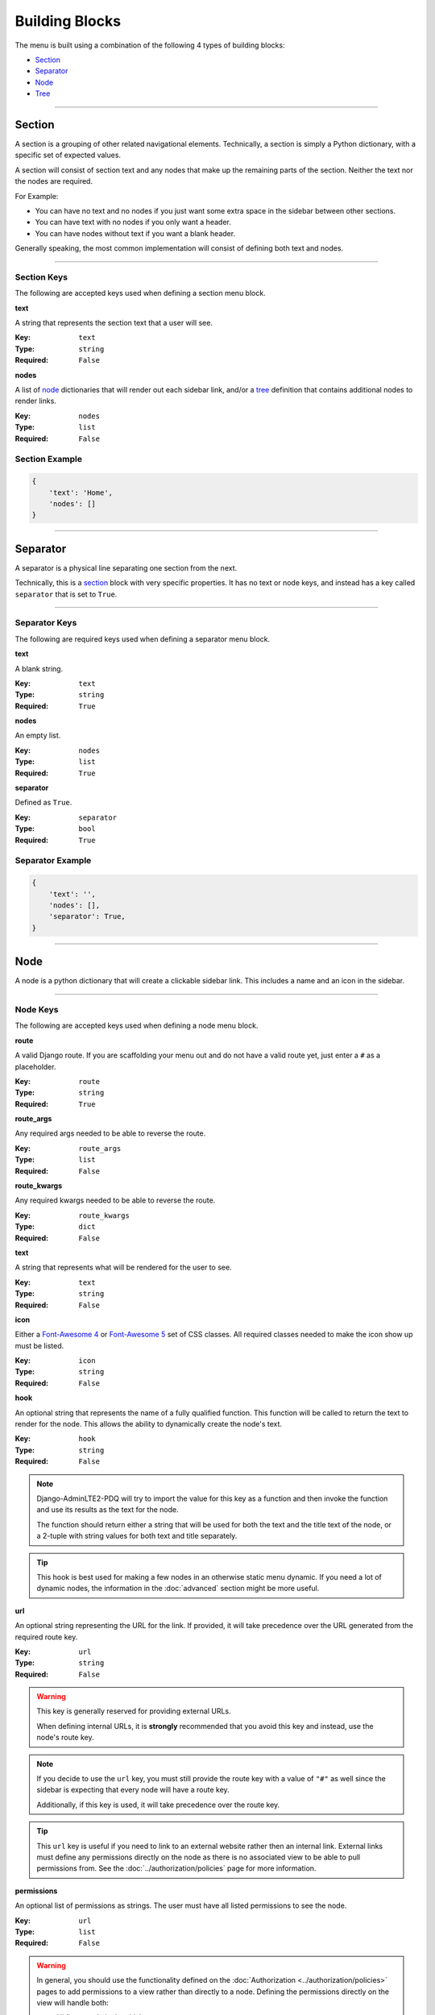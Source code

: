 Building Blocks
***************

The menu is built using a combination of the following 4 types of
building blocks:

* Section_
* Separator_
* Node_
* Tree_


----


Section
=======

A section is a grouping of other related navigational elements. Technically,
a section is simply a Python dictionary, with a specific set of expected values.

A section will consist of section text and any nodes that
make up the remaining parts of the section. Neither the text nor the
nodes are required.

For Example:

* You can have no text and no nodes if you just want some extra space in the
  sidebar between other sections.
* You can have text with no nodes if you only want a header.
* You can have nodes without text if you want a blank header.

Generally speaking, the most common implementation will consist of defining both
text and nodes.


----


Section Keys
------------

The following are accepted keys used when defining a section menu block.


**text**

A string that represents the section text that a user will see.

:Key: ``text``
:Type: ``string``
:Required: ``False``


**nodes**

A list of node_ dictionaries that will render out each sidebar link,
and/or a tree_ definition that contains additional nodes to render links.

:Key: ``nodes``
:Type: ``list``
:Required: ``False``


Section Example
---------------

.. code:: python

    {
        'text': 'Home',
        'nodes': []
    }


----


Separator
=========

A separator is a physical line separating one section from the next.

Technically, this is a section_ block with very specific properties. It has no
text or node keys, and instead has a key called ``separator`` that is set to
``True``.


----


Separator Keys
--------------

The following are required keys used when defining a separator menu block.


**text**

A blank string.

:Key: ``text``
:Type: ``string``
:Required: ``True``


**nodes**

An empty list.

:Key: ``nodes``
:Type: ``list``
:Required: ``True``


**separator**

Defined as ``True``.

:Key: ``separator``
:Type: ``bool``
:Required: ``True``


Separator Example
-----------------

.. code:: python

    {
        'text': '',
        'nodes': [],
        'separator': True,
    }


----


Node
====

A node is a python dictionary that will create a clickable sidebar link. This
includes a name and an icon in the sidebar.


----


Node Keys
---------

The following are accepted keys used when defining a node menu block.


**route**

A valid Django route. If you are scaffolding your menu out and do
not have a valid route yet, just enter a ``#`` as a placeholder.

:Key: ``route``
:Type: ``string``
:Required: ``True``


**route_args**

Any required args needed to be able to reverse the route.

:Key: ``route_args``
:Type: ``list``
:Required: ``False``


**route_kwargs**

Any required kwargs needed to be able to reverse the route.

:Key: ``route_kwargs``
:Type: ``dict``
:Required: ``False``


**text**

A string that represents what will be rendered for the user to see.

:Key: ``text``
:Type: ``string``
:Required: ``False``


**icon**

Either a `Font-Awesome 4 <https://fontawesome.com/v4/icons/>`_ or
`Font-Awesome 5 <https://fontawesome.com/v5/search?m=free>`_ set of CSS classes.
All required classes needed to make the icon show up must be listed.

:Key: ``icon``
:Type: ``string``
:Required: ``False``


**hook**

An optional string that represents the name of a fully qualified function.
This function will be called to return the text to render for the node.
This allows the ability to dynamically create the node's text.

:Key: ``hook``
:Type: ``string``
:Required: ``False``

.. note::

    Django-AdminLTE2-PDQ will try to import the value for this key as a function
    and then invoke the function and use its results as the text for the node.

    The function should return either a string that will be used for both the
    text and the title text of the node, or a 2-tuple with string values for
    both text and title separately.

.. tip::

    This hook is best used for making a few nodes in an otherwise static menu
    dynamic. If you need a lot of dynamic nodes, the information in the
    :doc:`advanced` section might be more useful.


**url**

An optional string representing the URL for the link. If provided, it will take
precedence over the URL generated from the required route key.

:Key: ``url``
:Type: ``string``
:Required: ``False``

.. warning::

    This key is generally reserved for providing external URLs.

    When defining internal URLs, it is **strongly** recommended that you avoid
    this key and instead, use the node's route key.

.. note::

    If you decide to use the ``url`` key, you must still provide the route key with
    a value of ``"#"`` as well since the sidebar is expecting that every node
    will have a route key.

    Additionally, if this key is used, it will take precedence over the route key.

.. tip::

    This ``url`` key is useful if you need to link to an external website rather
    then an internal link. External links must define any permissions directly
    on the node as there is no associated view to be able to pull permissions
    from. See the :doc:`../authorization/policies` page for more information.


**permissions**

An optional list of permissions as strings. The user must have all listed
permissions to see the node.

:Key: ``url``
:Type: ``list``
:Required: ``False``

.. warning::

    In general, you should use the functionality defined on the
    :doc:`Authorization <../authorization/policies>` pages to add permissions
    to a view rather than directly to a node. Defining the permissions directly
    on the view will handle both:

    * Hiding a node in the sidebar.
    * Preventing direct URL navigation, without the need to additionally set the
      permissions on this node key.

    This key will **NOT** fully protect the link that the node is associated
    with.

.. tip::

    This key may be useful when you have an external link that needs to also
    be shown or hidden based on a list of permissions.


**one_of_permissions**

An optional list of permissions as strings. The user must have at least one of
these order to see the node.

:Key: ``url``
:Type: ``list``
:Required: ``False``

.. warning::

    In general, you should use the functionality defined on the
    :doc:`Authorization <../authorization/policies>` pages to add permissions
    to a view rather than directly to a node. Defining the permissions directly
    on the view will handle both:

    * Hiding a node in the sidebar.
    * Preventing direct URL navigation, without the need to additionally set the
      permissions on this node key.

    This key will **NOT** fully protect the link that the node is associated
    with.

.. tip::

    This key may be useful when you have an external link that needs to also
    be shown or hidden based on a list of permissions.


**login_required**

An optional key on the node specifying whether a user must be logged in to
the system to see the node.

:Key: ``url``
:Type: ``bool``
:Required: ``False``

.. warning::

    In general, you should use the functionality defined on the
    :doc:`Authorization <../authorization/policies>` pages to add a login
    required criteria to a view, rather than directly to a node. Defining
    login_required on the view will handle both:

    * Hiding a node in the sidebar.
    * Preventing direct URL navigation without the need to additionally define
      that login is required on this node.

    This key will **NOT** fully protect the link that the node is associated
    with.

.. tip::

    This key may be useful when you have an external link that needs to also
    be shown or hidden based on the user being logged in.


Node Example
------------

.. code:: python

    {
        'route': 'adminlte2_pdq:home',
        'text': 'Home',
        'icon': 'fa fa-dashboard',
    }


Complex Node Example
--------------------

**Node**

.. code:: python

    {
        'route': '#',
        'text': 'Github',
        'icon': 'fa fa-github',
        'url': 'https://github.com',
        'hook': 'core.utils.home_link_text',
        'permissions': ['is_developer'],
    }

**core/utils.py**

.. code:: python

    def home_link_text(context):
        "Custom home link text"
        text = 'Home'
        if user.is_staff:
            text = 'Home!!!!!'
        return text


----


Tree
====

A tree is a python dictionary that will create an expandable entry with text
and an icon in the sidebar. In addition, the tree will contain other nodes
and/or trees as the children of the tree.

Trees can make a very large menu fit into a smaller space by utilizing the
ability to expand and collapse each tree section.


----


Tree Keys
---------


**text**

A string that represents what will be rendered for the user to see.

:Key: ``text``
:Type: ``string``
:Required: ``False``


**icon**

Either a `Font-Awesome 4 <https://fontawesome.com/v4/icons/>`_ or
`Font-Awesome 5 <https://fontawesome.com/v5/search?m=free>`_ set of CSS classes.
All required classes needed to make the icon show up must be listed.

:Key: ``icon``
:Type: ``string``
:Required: ``False``


**nodes**

A list of node dictionaries that will render out each sidebar link,
or a tree that will contain more nodes.

:Key: ``nodes``
:Type: ``list``
:Required: ``False``


Tree Example
------------
.. code:: python

    {
        'text': 'Sample Tree',
        'icon': 'fa fa-leaf',
        'nodes': [],
    },


Tree Example with a Node
------------------------

.. code:: python

    {
        'text': 'Sample Tree',
        'icon': 'fa fa-leaf',
        'nodes': [
            {
                'route': 'adminlte2_pdq:sample2',
                'text': 'Sample2',
                'icon': 'fa fa-building',
            },
        ],
    },


Tree Example with sub-tree and a Node
-------------------------------------
.. code:: python

    {
        'text': 'Sample Tree',
        'icon': 'fa fa-leaf',
        'nodes': [
            {
                'text': 'Sub Tree',
                'icon': 'fa fa-box',
                'nodes': [
                    {
                        'route': 'adminlte2_pdq:sample2',
                        'text': 'Sample2',
                        'icon': 'fa fa-building',
                    },
                ],
            },
        ],
    },
